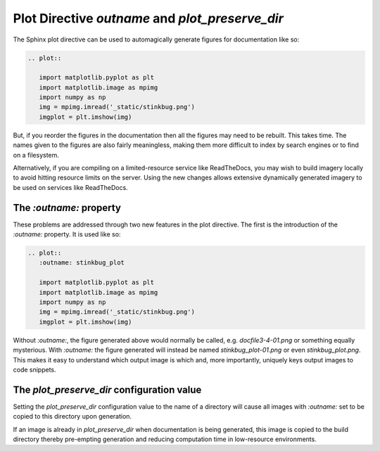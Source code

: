 Plot Directive `outname` and `plot_preserve_dir`
----------------------------------------------------

The Sphinx plot directive can be used to automagically generate figures for
documentation like so:

.. code-block:: rst

    .. plot::

       import matplotlib.pyplot as plt
       import matplotlib.image as mpimg
       import numpy as np
       img = mpimg.imread('_static/stinkbug.png')
       imgplot = plt.imshow(img)

But, if you reorder the figures in the documentation then all the figures may
need to be rebuilt. This takes time. The names given to the figures are also
fairly meaningless, making them more difficult to index by search engines or to
find on a filesystem.

Alternatively, if you are compiling on a limited-resource service like
ReadTheDocs, you may wish to build imagery locally to avoid hitting resource
limits on the server. Using the new changes allows extensive dynamically
generated imagery to be used on services like ReadTheDocs.

The `:outname:` property
~~~~~~~~~~~~~~~~~~~~~~~~

These problems are addressed through two new features in the plot directive. The
first is the introduction of the `:outname:` property. It is used like so:

.. code-block:: rst

    .. plot::
       :outname: stinkbug_plot

       import matplotlib.pyplot as plt
       import matplotlib.image as mpimg
       import numpy as np
       img = mpimg.imread('_static/stinkbug.png')
       imgplot = plt.imshow(img)

Without `:outname:`, the figure generated above would normally be called, e.g.
`docfile3-4-01.png` or something equally mysterious. With `:outname:` the figure
generated will instead be named `stinkbug_plot-01.png` or even
`stinkbug_plot.png`. This makes it easy to understand which output image is
which and, more importantly, uniquely keys output images to code snippets.

The `plot_preserve_dir` configuration value
~~~~~~~~~~~~~~~~~~~~~~~~~~~~~~~~~~~~~~~~~~~~~~~

Setting the `plot_preserve_dir` configuration value to the name of a directory
will cause all images with `:outname:` set to be copied to this directory upon
generation.

If an image is already in `plot_preserve_dir` when documentation is being
generated, this image is copied to the build directory thereby pre-empting
generation and reducing computation time in low-resource environments.

